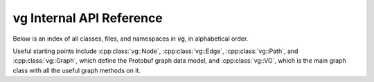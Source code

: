 vg Internal API Reference
=========================

Below is an index of all classes, files, and namespaces in :code:`vg`, in alphabetical order.

Useful starting points include :cpp:class:`vg::Node`, :cpp:class:`vg::Edge`, :cpp:class:`vg::Path`, and :cpp:class:`vg::Graph`, which define the Protobuf graph data model, and :cpp:class:`vg::VG`, which is the main graph class with all the useful graph methods on it.

.. doxygenindex::

